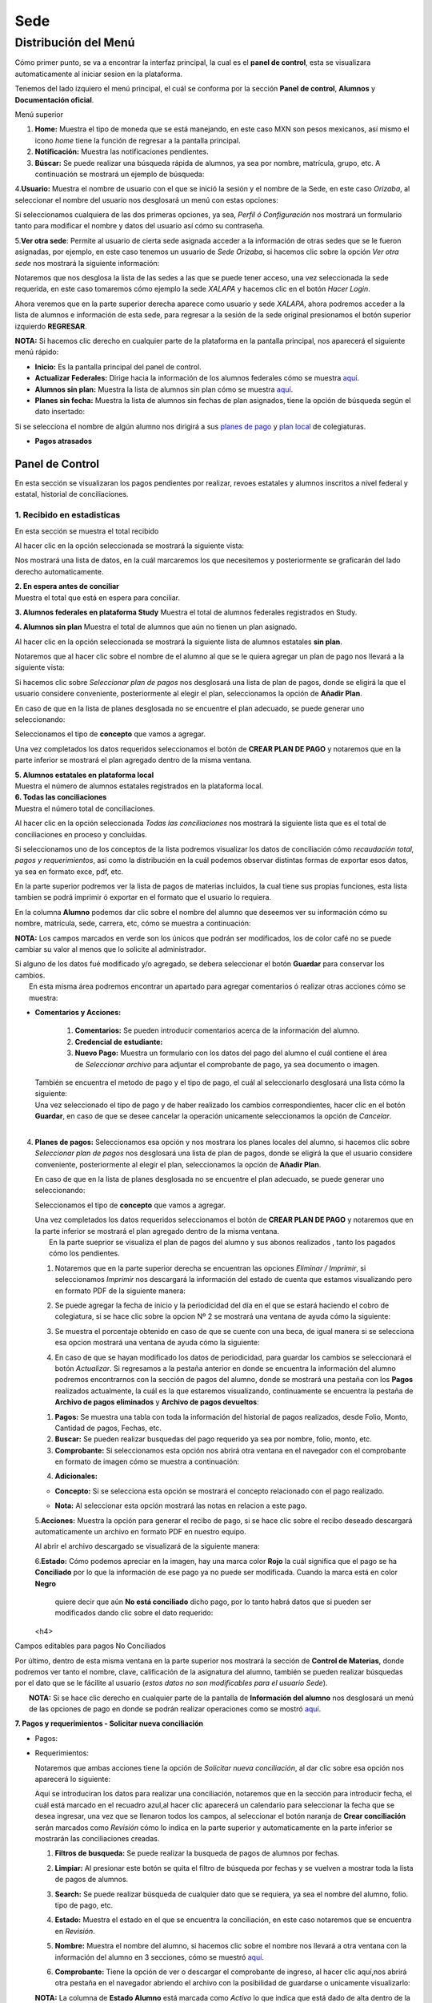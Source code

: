 Sede
====

Distribución del Menú
---------------------

Cómo primer punto, se va a encontrar la interfaz principal, la cual es
el **panel de control**, esta se visualizara automaticamente al iniciar
sesion en la plataforma.

|image0|

Tenemos del lado izquiero el menú principal, el cuál se conforma por la
sección **Panel de control**, **Alumnos** y **Documentación oficial**.

.. raw:: html

   <h3>

Menú superior

.. raw:: html

   </h3>

|image1|

1. **Home:** Muestra el tipo de moneda que se está manejando, en este
   caso MXN son pesos mexicanos, así mismo el icono *home* tiene la
   función de regresar a la pantalla principal.
2. **Notificación:** Muestra las notificaciones pendientes.
3. **Búscar:** Se puede realizar una búsqueda rápida de alumnos, ya sea
   por nombre, matrícula, grupo, etc. A continuación se mostrará un
   ejemplo de búsqueda:

|image2|

4.\ **Usuario:** Muestra el nombre de usuario con el que se inició la
sesión y el nombre de la Sede, en este caso *Orizaba*, al seleccionar el
nombre del usuario nos desglosará un menú con estas opciones:

.. container::

   .. raw:: html

      <p style="text-align:center;">

   .. raw:: html

      </p>

Si seleccionamos cualquiera de las dos primeras opciones, ya sea,
*Perfil ó Configuración* nos mostrará un formulario tanto para modificar
el nombre y datos del usuario así cómo su contraseña.

|image3|

5.\ **Ver otra sede**: Permite al usuario de cierta sede asignada
acceder a la información de otras sedes que se le fueron asignadas, por
ejemplo, en este caso tenemos un usuario de *Sede Orizaba*, si hacemos
clic sobre la opción *Ver otra sede* nos mostrará la siguiente
información:

|image4|

Notaremos que nos desglosa la lista de las sedes a las que se puede
tener acceso, una vez seleccionada la sede requerida, en este caso
tomaremos cómo ejemplo la sede *XALAPA* y hacemos clic en el botón
*Hacer Login*.

|image5|

Ahora veremos que en la parte superior derecha aparece como usuario y
sede *XALAPA*, ahora podremos acceder a la lista de alumnos e
información de esta sede, para regresar a la sesión de la sede original
presionamos el botón superior izquierdo **REGRESAR**.

**NOTA:** Si hacemos clic derecho en cualquier parte de la plataforma en
la pantalla principal, nos aparecerá el siguiente menú rápido:

.. container::

   .. raw:: html

      <p style="text-align:center;">

   .. raw:: html

      </p>

-  **Inicio:** Es la pantalla principal del panel de control.
-  **Actualizar Federales:** Dirige hacia la información de los alumnos
   federales cómo se muestra `aquí <#lista-alumnos-federal>`__.
-  **Alumnos sin plan:** Muestra la lista de alumnos sin plan cómo se
   muestra `aquí <#alumnos-sinplan>`__.
-  **Planes sin fecha:** Muestra la lista de alumnos sin fechas de plan
   asignados, tiene la opción de búsqueda según el dato insertado:

|image6|

Si se selecciona el nombre de algún alumno nos dirigirá a sus `planes de
pago <#planes-pagos>`__ y `plan local <#plan-local>`__ de colegiaturas.

-  **Pagos atrasados**

Panel de Control
~~~~~~~~~~~~~~~~

En esta sección se visualizaran los pagos pendientes por realizar,
revoes estatales y alumnos inscritos a nivel federal y estatal,
historial de conciliaciones.

|image7|

**1. Recibido en estadisticas**
^^^^^^^^^^^^^^^^^^^^^^^^^^^^^^^

En esta sección se muestra el total recibido

.. container::

   .. raw:: html

      <p style="text-align:center;">

   .. raw:: html

      </p>

Al hacer clic en la opción seleccionada se mostrará la siguiente vista:

|image8|

Nos mostrará una lista de datos, en la cuál marcaremos los que
necesitemos y posteriormente se graficarán del lado derecho
automaticamente.

| **2. En espera antes de conciliar**
| Muestra el total que está en espera para conciliar.

**3. Alumnos federales en plataforma Study** Muestra el total de alumnos
federales registrados en Study.

**4. Alumnos sin plan** Muestra el total de alumnos que aún no tienen un
plan asignado.

.. container::

   .. raw:: html

      <p style="text-align:center;">

   .. raw:: html

      </p>

Al hacer clic en la opción seleccionada se mostrará la siguiente lista
de alumnos estatales **sin plan**.

|image9|

Notaremos que al hacer clic sobre el nombre de el alumno al que se le
quiera agregar un plan de pago nos llevará a la siguiente vista:

|image10|

Si hacemos clic sobre *Seleccionar plan de pagos* nos desglosará una
lista de plan de pagos, donde se eligirá la que el usuario considere
conveniente, posteriormente al elegir el plan, seleccionamos la opción
de **Añadir Plan**.

En caso de que en la lista de planes desglosada no se encuentre el plan
adecuado, se puede generar uno seleccionando:

|image11|

Seleccionamos el tipo de **concepto** que vamos a agregar.

.. container::

   .. raw:: html

      <p style="text-align:center;">

   .. raw:: html

      </p>

Una vez completados los datos requeridos seleccionamos el botón de
**CREAR PLAN DE PAGO** y notaremos que en la parte inferior se mostrará
el plan agregado dentro de la misma ventana.

| **5. Alumnos estatales en plataforma local**
| Muestra el número de alumnos estatales registrados en la plataforma
  local.

.. container::

   .. raw:: html

      <p style="text-align:center;">

   .. raw:: html

      </p>

| **6. Todas las conciliaciones**
| Muestra el número total de conciliaciones.

.. container::

   .. raw:: html

      <p style="text-align:center;">

   .. raw:: html

      </p>

Al hacer clic en la opción seleccionada *Todas las conciliaciones* nos
mostrará la siguiente lista que es el total de conciliaciones en proceso
y concluidas.

|image12|

Si seleccionamos uno de los conceptos de la lista podremos visualizar
los datos de conciliación cómo *recaudación total, pagos y
requerimientos*, así como la distribución en la cuál podemos observar
distintas formas de exportar esos datos, ya sea en formato exce, pdf,
etc.

|image13|

En la parte superior podremos ver la lista de pagos de materias
incluidos, la cual tiene sus propias funciones, esta lista tambien se
podrá imprimir ó exportar en el formato que el usuario lo requiera.

|image14|

En la columna **Alumno** podemos dar clic sobre el nombre del alumno que
deseemos ver su información cómo su nombre, matrícula, sede, carrera,
etc, cómo se muestra a continuación:

|image15|

**NOTA:** Los campos marcados en verde son los únicos que podrán ser
modificados, los de color café no se puede cambiar su valor al menos que
lo solicite al administrador.

| Si alguno de los datos fué modificado y/o agregado, se debera
  seleccionar el botón **Guardar** para conservar los cambios.
|  En esta misma área podremos encontrar un apartado para agregar
  comentarios ó realizar otras acciones cómo se muestra:

|image16|

-  **Comentarios y Acciones:**

 

      1. **Comentarios:** Se pueden introducir comentarios acerca de la información del alumno.  
      2. **Credencial de estudiante:** 
      3. **Nuevo Pago:** Muestra un formulario con los datos del pago del alumno el cuál contiene el área de *Seleccionar archivo* para adjuntar el comprobante de pago, ya sea documento o imagen.

   |image17|

   | También se encuentra el metodo de pago y el tipo de pago, el cuál
     al seleccionarlo desglosará una lista cómo la siguiente:

   .. container::

      .. raw:: html

         <p style="text-align:center;">

      .. raw:: html

         </p>

   | Una vez seleccionado el tipo de pago y de haber realizado los
     cambios correspondientes, hacer clic en el botón **Guardar**, en
     caso de que se desee cancelar la operación unicamente seleccionamos
     la opción de *Cancelar*.
   | 

4. **Planes de pagos:** Seleccionamos esa opción y nos mostrara los
   planes locales del alumno, si hacemos clic sobre *Seleccionar plan de
   pagos* nos desglosará una lista de plan de pagos, donde se eligirá la
   que el usuario considere conveniente, posteriormente al elegir el
   plan, seleccionamos la opción de **Añadir Plan**.

   En caso de que en la lista de planes desglosada no se encuentre el
   plan adecuado, se puede generar uno seleccionando:

   |image18|

   Seleccionamos el tipo de **concepto** que vamos a agregar.

   .. container::

      .. raw:: html

         <p style="text-align:center;">

      .. raw:: html

         </p>

   | Una vez completados los datos requeridos seleccionamos el botón de
     **CREAR PLAN DE PAGO** y notaremos que en la parte inferior se
     mostrará el plan agregado dentro de la misma ventana.
   |  En la parte sueprior se visualiza el plan de pagos del alumno y
     sus abonos realizados , tanto los pagados cómo los pendientes.

   |image19|

   1. Notaremos que en la parte superior derecha se encuentran las
      opciones *Eliminar / Imprimir*, si seleccionamos *Imprimir* nos
      descargará la información del estado de cuenta que estamos
      visualizando pero en formato PDF de la siguiente manera:

   .. container::

      .. raw:: html

         <p style="text-align:center;">

      .. raw:: html

         </p>

   2. Se puede agregar la fecha de inicio y la periodicidad del día en
      el que se estará haciendo el cobro de colegiatura, si se hace clic
      sobre la opcion Nº 2 se mostrará una ventana de ayuda cómo la
      siguiente:

   .. container::

      .. raw:: html

         <p style="text-align:center;">

      .. raw:: html

         </p>

   3. Se muestra el porcentaje obtenido en caso de que se cuente con una
      beca, de igual manera si se selecciona esa opcion mostrará una
      ventana de ayuda cómo la siguiente:

   .. container::

      .. raw:: html

         <p style="text-align:center;">

      .. raw:: html

         </p>

   4. En caso de que se hayan modificado los datos de periodicidad, para
      guardar los cambios se seleccionará el botón *Actualizar*. Si
      regresamos a la pestaña anterior en donde se encuentra la
      información del alumno podremos encontrarnos con la sección de
      pagos del alumno, donde se mostrará una pestaña con los **Pagos**
      realizados actualmente, la cuál es la que estaremos visualizando,
      continuamente se encuentra la pestaña de **Archivo de pagos
      eliminados** y **Archivo de pagos devueltos**:

   |image20|

   1. **Pagos:** Se muestra una tabla con toda la información del
      historial de pagos realizados, desde Folio, Monto, Cantidad de
      pagos, Fechas, etc.
   2. **Buscar:** Se pueden realizar busquedas del pago requerido ya sea
      por nombre, folio, monto, etc.
   3. **Comprobante:** Si seleccionamos esta opción nos abrirá otra
      ventana en el navegador con el comprobante en formato de imagen
      cómo se muestra a continuación:

   .. container::

      .. raw:: html

         <p style="text-align:center;">

      .. raw:: html

         </p>

   4. **Adicionales:**

   -  **Concepto:** Si se selecciona esta opción se mostrará el concepto
      relacionado con el pago realizado.

      .. container::

         .. raw:: html

            <p style="text-align:center;">

         .. raw:: html

            </p>
   -  **Nota:** Al seleccionar esta opción mostrará las notas en
      relacion a este pago.

      .. container::

         .. raw:: html

            <p style="text-align:center;">

         .. raw:: html

            </p>

   5.\ **Acciones:** Muestra la opción para generar el recibo de pago,
   si se hace clic sobre el recibo deseado descargará automaticamente un
   archivo en formato PDF en nuestro equipo.

   |image21|

   Al abrir el archivo descargado se visualizará de la siguiente manera:

   |image22|  

   6.\ **Estado:** Cómo podemos apreciar en la imagen, hay una marca color **Rojo**
   la cuál significa que el pago se ha **Conciliado** por lo que la información 
   de ese pago ya no puede ser modificada. Cuando la marca está en color **Negro**
    quiere decir que aún **No está conciliado** dicho pago, por lo tanto habrá datos
    que si pueden ser modificados dando clic sobre el dato requerido:  

   |image40|  
   
   <h4>

Campos editables para pagos No Conciliados

.. raw:: html

   </h4>

   1. **Plan:** Si el icono está en color naranja, quiere decir que aún no se ha asignado un
   plan, si se hace clic sobre él aparecerá una lista para seleccionar algún plan creado
   para este alumno.  
   
   2. **Monto:** Si se desea modificar este dado simplemente se hace doble clic sobre el monto
    para insertar el monto correcto. 

   |image41|  

   3. **Comprobante:** En caso de que no se haya subido un recibo de pago, se podrá hacer 
   dando doble clic sobre la leyenda *Sin comprobante*, inmediatamente aparecerá 
   un botón llamado **Seleccionar archivo** para adjuntar el recibo.  
   
   4. **Fecha de pago:** Este campo tambien es modificable si se hace doble clic sobre él, 
   se podrá seleccionar la fecha desde un calendario o manualmente.  

   |image42|  

   5. **Concepto/Nota:** Al hacer clic sobre esta opción desglosará un menú con la opción de 
   *Generar un pago* y *Planes de pago*, por último tiene la opción de *Modificar el fólio 
   impreso*.  

   |image45|  

   Si se selecciona la opción para *Modificar fólio impreso* aparecerá una ventana con la 
   opción para ingresar la modificación que se desea realizar procediendo a guardar los cambios:  

   |image46|

   6. **Eliminar:** Únicamente si el pago no ha sido conciliado aparecerá esta opción, la cuál al 
   seleccionarla aparecerá una ventana indicando que se ingrese el motivo de eliminación y 
   proceder a eliminar el pago seleccionado:  

   |image43|  

   7. **Devolver:** De igual manera que el botón de eliminar, solamente aparecerá esta opción si el 
   pago no se ha conciliado, al seleccionar esta opción aparecerá la siguiente ventana indicando 
   la leyenda siguiente:  

   |image44|  

Por último, dentro de esta misma ventana en la parte superior nos
mostrará la sección de **Control de Materias**, donde podremos ver tanto
el nombre, clave, calificación de la asignatura del alumno, también se
pueden realizar búsquedas por el dato que se le fácilite al usuario
(*estos datos no son modificables para el usuario Sede*).

| |image23|
|  **NOTA:** Si se hace clic derecho en cualquier parte de la pantalla
  de **Información del alumno** nos desglosará un menú de las opciones
  de pago en donde se podrán realizar operaciones como se mostró
  `aquí <#pagos>`__.

|image24|

**7. Pagos y requerimientos - Solicitar nueva conciliación**

-  Pagos:

   .. container::

      .. raw:: html

         <p style="text-align:center;">

      .. raw:: html

         </p>

-  Requerimientos:

   .. container::

      .. raw:: html

         <p style="text-align:center;">

      .. raw:: html

         </p>

   Notaremos que ambas acciones tiene la opción de *Solicitar nueva
   conciliación*, al dar clic sobre esa opción nos aparecerá lo
   siguiente:

   |image25|

   Aqui se introduciran los datos para realizar una conciliación,
   notaremos que en la sección para introducir fecha, el cuál está
   marcado en el recuadro azul,al hacer clic aparecerá un calendario
   para seleccionar la fecha que se desea ingresar, una vez que se
   llenaron todos los campos, al seleccionar el botón naranja de **Crear
   conciliación** serán marcados como *Revisión* cómo lo indica en la
   parte superior y automaticamente en la parte inferior se mostrarán
   las conciliaciones creadas.

   |image26|

   1. **Filtros de busqueda:** Se puede realizar la busqueda de pagos de
      alumnos por fechas.
   2. **Limpiar:** Al presionar este botón se quita el filtro de
      búsqueda por fechas y se vuelven a mostrar toda la lista de pagos
      de alumnos.
   3. **Search:** Se puede realizar búsqueda de cualquier dato que se
      requiera, ya sea el nombre del alumno, folio. tipo de pago, etc.
   4. **Estado:** Muestra el estado en el que se encuentra la
      conciliación, en este caso notaremos que se encuentra en
      *Revisión*.
   5. **Nombre:** Muestra el nombre del alumno, si hacemos clic sobre el
      nombre nos llevará a otra ventana con la información del alumno en
      3 secciones, cómo se muestró `aquí <#info-alumno>`__.
   6. **Comprobante:** Tiene la opción de ver o descargar el comprobante
      de ingreso, al hacer clic aquí,nos abrirá otra pestaña en el
      navegador abriendo el archivo con la posibilidad de guardarse o
      unicamente visualizarlo:

      .. container::

         .. raw:: html

            <p style="text-align:center;">

         .. raw:: html

            </p>

   **NOTA:** La columna de **Estado Alumno** está marcada como *Activo*
   lo que indica que está dado de alta dentro de la institución, estos
   datos no pueden ser modificados por el usuario Sede.

| **Pagos pendientes**
| Esta tabla se encuentra en el panel de control en la parte inferior,
  aquí se visualizarán datos de los alumnos en general, nombre, folio,
  pagos, tambíen se pueden realizar búsquedas por el dato que se
  facilite más al usuario, al seleccionar el nombre del alumno deseado
  nos enviará a la ventana de información del alumno explicada
  `aquí <#info-alumno>`__, también se podrá visualizar y/o descargar el
  comprobante de ingreso, visto
  `anteriormente <#comprobante-ingreso>`__.

|image27|

Alumnos Federales
~~~~~~~~~~~~~~~~~

Esta opción se visualiza en el menú del lado izquierdo en **Alumnos**,
en esta sección se visualizará la lista de alumnos federales en una
tabla, donde podremos ver el estado en que se encuentra el alumno, ya
sea *Activo, Baja temporal, Egresado no titulado o Baja definitiva*, así
mismo la información escolar cómo el nombre, matrícula, materias
cursadas, grupo, materias aprobadas y reprobadas.

|image28|

Esta información no es modificable, al hacer clic sobre el **Nombre** de
algún alumno, nos dirigirá a la sección de información de alumno, pagos
y materias, cómo se mencionó `aquí <#info-alumno>`__.

Alumnos Estatales
~~~~~~~~~~~~~~~~~

Esta opción se visualiza en el menú del lado izquierdo en **Alumnos**,
en esta sección se visualizará la lista de alumnos estatales en una
tabla donde podremos ver el estado en que se encuentra el alumno ya sea
*Activo, Baja temporal, Egresado no titulado,etc*. Aquí se muestra la
información personal y escolar del alumno cómo matrícula, nombe, curp,
etc, cómo podremos ver a continuación:

|image29|

Al hacer clic sobre el nombre del alumno nos dirigirá a otra ventana con
la información completa, en esta opción **únicamente las casillas
marcadas con color verde son modificables**.

|image30|

En el campo marcado en azul *Estado del alumno* se desglosa una lista de
posibles opciones según sea el caso:

|image31|

Una vez modificados los campos requeridos se puede proceder a guardar,
seleccionando el botón naranja de la parte superior izquiera.

La siguiente sección es la de comentarios y acciones, está dividida en 6
partes:

|image32|

1. **Comentarios**

2. **Credencial de estudiante**

3. | **Nuevo pago**
   | Estos campos cumplen con la misma función explicada
     `aquí <#comentarios>`__.

4. **Planes de pago:** Esta opción se explicó anteriormente
   `aquí <#planes-pagos>`__.

5. **Datos academicos:** En caso de que el alumno se registre para
   maestría o licenciatura se deberá llenar los campos de la fecha de
   antecedente y el número de cédula profesional.

   |image33|

   1.En la parte inferior hay un apartado para subir los documentos
   oficiales del alumno que requiera la institución, tales cómo: CURP,
   acta de nacimiento, etc. Se pueden subir dando clic sobre la flecha o
   arrastrando los archivos con el mouse, del equipo al area marcada.
   2.Notaremos que hay 3 opciones del proceso de validación: 
    - En validación: significa que está en validación, es decir, 
   aún está en espera de revisión por el personal institucional.
    - Necesita correción: Una vez revisado cada documento la marca cambiará 
    a éste color si se tiene que modificar algún documento.
    - Válidado: Quiere decir que ya están correctos y/o validados.

   |image34|   

   1.Cada documento tendrá una flecha al lado derecho del título, la 
   cuál al seleccionarla desglosará una lista para elegir el nombre
   estándar que debe llevar cada uno. 
   
   2.De igual manera notaremos que del lado superior derecho tendrá una 
   marca color **negro** por lo que indica que está en revisión. 

   3.Por último notaremos que si hacemos clic derecho sobre algún documento
   nos dará la opción de eliminarlo si así se desea.

   |image38|

6. **Agregar información adicional:** Esta opción nos mostrará un
   formulario para introducir información personal, laboral y escolar
   más específica del alumno. Al terminar el correcto llenado de los
   campos seleccionar el botón *Guardar* en caso que se quieran
   conservar los cambios.



   |image39|  

Si regresamos al contenido original donde se encuentra la información
del alumno notaremos que en la parte superior aparecerá una tabla del
historial de pagos del alumno explicada anteriormente
`aquí <#historial>`__.

**NOTA:** Si se hace clic derecho en cualquier parte de la pantalla
aparecerá un menú parecido a `este <#clic-der-pagos>`__.

Nuevo
~~~~~

Esta opción se posiciona al lado izquierdo del menú en la sección
*Alumnos*, aquí podremos registrar un nuevo alumno estatal, nos mostrará
la siguiente vista con un formulario de información básica, como ya
habíamos mencionado anteriormente, únicamente los campos en color
*verde* son modificables por este usuario.

|image35|

Notaremos que en la parte superior se encuentra un botón *Azul*
**Agregar información fiscal**, al dar clic sobre él nos desglosará otro
formulario con la información de facturación requerida, así mismo si se
vuelve a seleccionar ese botón el formulario volverá a ocultarse.

|image36|

Una vez llenos los campos correspondientes se puede proceder a guardar
los cambios. El botón verde de **Lista de alumnos** nos dirigirá a
`esta <#lista-alumnos>`__ lista de alumnos.

.. |image0| image:: /images/distribucion-menu-sede-1.png
.. |image1| image:: /images/dashboard-sede.png
.. |image2| image:: /images/busqueda-alumno-panel.png
.. |image3| image:: /images/configuracion-usuario.png
.. |image4| image:: /images/acceso-sedes.png
.. |image5| image:: /images/nueva-sede.png
.. |image6| image:: /images/alumnos-sin-fecha.png
.. |image7| image:: /images/panel1.png
.. |image8| image:: /images/estadisticas2.png
.. |image9| image:: /images/alumnos-estatales-sinplan.png
.. |image10| image:: /images/planes-pago-alumnos-estatales-sin-plan.png
.. |image11| image:: /images/nuevoplandepagos.png
.. |image12| image:: /images/todas-conciliaciones.png
.. |image13| image:: /images/ejemplo-conciliado.png
.. |image14| image:: /images/pagos-materias-ej-conciliado.png
.. |image15| image:: /images/informacion-alumno.png
.. |image16| image:: /images/comentarios-acciones.png
.. |image17| image:: /images/nuevopago.png
.. |image18| image:: /images/nuevoplandepagos.png
.. |image19| image:: /images/plan-local.png
.. |image20| image:: /images/historial-pagos.png
.. |image21| image:: /images/generar-recibo.png
.. |image22| image:: /images/recibo-pago.png
.. |image23| image:: /images/control-materias.png
.. |image24| image:: /images/clic-der-pagos.png
.. |image25| image:: /images/nuevaconciliacion-pagosyreq.png
.. |image26| image:: /images/conciliaciones-enrevision.png
.. |image27| image:: /images/pagos-pendientes.png
.. |image28| image:: /images/alumnos-federas-vista.png
.. |image29| image:: /images/alumnos-estatales.png
.. |image30| image:: /images/informacion-alumno-estatal.png
.. |image31| image:: /images/estado-alumno.png
.. |image32| image:: /images/comentarios-acciones-estatales.png
.. |image33| image:: /images/datos-academicos-estatal.png
.. |image34| image:: /images/documentos-estatal.png
.. |image35| image:: /images/nuevo-alumno-estatal.png
.. |image36| image:: /images/facturacion-estatal.png
.. |image37| image:: /images/prueba-documentos.png
.. |image38| image:: /images/lista-nombres-documentos.png
.. |image39| image:: /images/informacion-adicional-estatal.png
.. |image40| image:: /images/editables-pagos.png
.. |image41| image:: /images/plan-monto.png
.. |image42| image:: /images/comprobante-fecha.png
.. |image43| image:: /images/eliminar-pago.png
.. |image44| image:: /images/devolucion.png
.. |image45| image:: /images/modificar-folio.png
.. |image46| image:: /images/folio-interno.png
